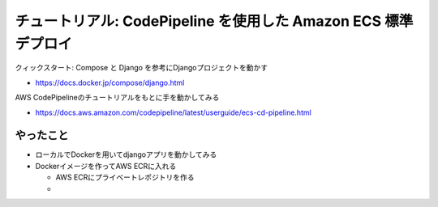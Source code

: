 チュートリアル: CodePipeline を使用した Amazon ECS 標準デプロイ
==================================================================

クィックスタート: Compose と Django を参考にDjangoプロジェクトを動かす

- https://docs.docker.jp/compose/django.html


AWS CodePipelineのチュートリアルをもとに手を動かしてみる

- https://docs.aws.amazon.com/codepipeline/latest/userguide/ecs-cd-pipeline.html


やったこと
---------------------

- ローカルでDockerを用いてdjangoアプリを動かしてみる

- Dockerイメージを作ってAWS ECRに入れる

  - AWS ECRにプライベートレポジトリを作る

  - 
